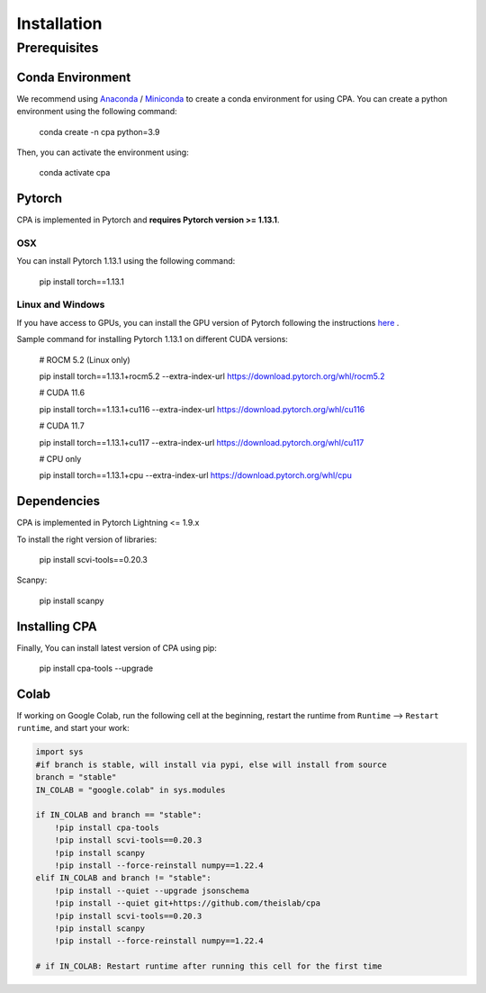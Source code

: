 Installation
============

Prerequisites
~~~~~~~~~~~~~~

Conda Environment
#################
We recommend using `Anaconda <https://www.anaconda.com/>`_ / `Miniconda <https://docs.conda.io/projects/miniconda/en/latest/>`_ to create a conda environment for using CPA. You can create a python environment using the following command:

    conda create -n cpa python=3.9

Then, you can activate the environment using:

    conda activate cpa

Pytorch
########
CPA is implemented in Pytorch and **requires Pytorch version >= 1.13.1**.

OSX
---
You can install Pytorch 1.13.1 using the following command:

    pip install torch==1.13.1

Linux and Windows
-----------------

If you have access to GPUs, you can install the GPU version of Pytorch following the instructions `here <https://pytorch.org/get-started/previous-versions/>`_ .

Sample command for installing Pytorch 1.13.1 on different CUDA versions:

    # ROCM 5.2 (Linux only)

    pip install torch==1.13.1+rocm5.2 --extra-index-url https://download.pytorch.org/whl/rocm5.2

    # CUDA 11.6
    
    pip install torch==1.13.1+cu116 --extra-index-url https://download.pytorch.org/whl/cu116
    
    # CUDA 11.7
    
    pip install torch==1.13.1+cu117 --extra-index-url https://download.pytorch.org/whl/cu117
    
    # CPU only
    
    pip install torch==1.13.1+cpu --extra-index-url https://download.pytorch.org/whl/cpu

Dependencies
##############
CPA is implemented in Pytorch Lightning <= 1.9.x

To install the right version of libraries:

    pip install scvi-tools==0.20.3

Scanpy:

    pip install scanpy

Installing CPA
##############
Finally, You can install latest version of CPA using pip:

    pip install cpa-tools --upgrade

Colab
##############
If working on Google Colab, run the following cell at the beginning, restart the runtime from ``Runtime`` --> ``Restart runtime``, and start your work:

.. code-block:: python

    import sys
    #if branch is stable, will install via pypi, else will install from source
    branch = "stable"
    IN_COLAB = "google.colab" in sys.modules
    
    if IN_COLAB and branch == "stable":
        !pip install cpa-tools
        !pip install scvi-tools==0.20.3
        !pip install scanpy
        !pip install --force-reinstall numpy==1.22.4
    elif IN_COLAB and branch != "stable":
        !pip install --quiet --upgrade jsonschema
        !pip install --quiet git+https://github.com/theislab/cpa
        !pip install scvi-tools==0.20.3
        !pip install scanpy
        !pip install --force-reinstall numpy==1.22.4
    
    # if IN_COLAB: Restart runtime after running this cell for the first time
